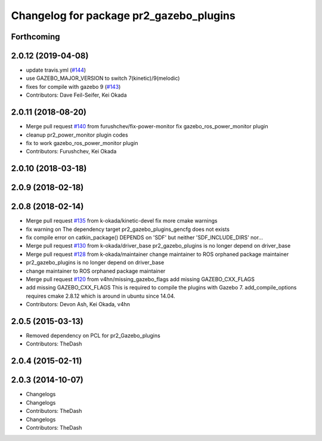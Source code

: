 ^^^^^^^^^^^^^^^^^^^^^^^^^^^^^^^^^^^^^^^^
Changelog for package pr2_gazebo_plugins
^^^^^^^^^^^^^^^^^^^^^^^^^^^^^^^^^^^^^^^^

Forthcoming
-----------

2.0.12 (2019-04-08)
-------------------
* update travis.yml (`#144 <https://github.com/PR2/pr2_simulator/issues/144>`_)
* use GAZEBO_MAJOR_VERSION to switch 7(kinetic)/9(melodic)
* fixes for compile with gazebo 9 (`#143 <https://github.com/PR2/pr2_simulator/issues/143>`_)
* Contributors: Dave Feil-Seifer, Kei Okada

2.0.11 (2018-08-20)
-------------------
* Merge pull request `#140 <https://github.com/PR2/pr2_simulator/issues/140>`_ from furushchev/fix-power-monitor
  fix gazebo_ros_power_monitor plugin
* cleanup pr2_power_monitor plugin codes
* fix to work gazebo_ros_power_monitor plugin
* Contributors: Furushchev, Kei Okada

2.0.10 (2018-03-18)
-------------------

2.0.9 (2018-02-18)
------------------

2.0.8 (2018-02-14)
------------------
* Merge pull request `#135 <https://github.com/pr2/pr2_simulator/issues/135>`_ from k-okada/kinetic-devel
  fix more cmake warnings
* fix warning on The dependency target pr2_gazebo_plugins_gencfg does not exists
* fix compile error on catkin_package() DEPENDS on 'SDF' but neither 'SDF_INCLUDE_DIRS' nor...
* Merge pull request `#130 <https://github.com/pr2/pr2_simulator/issues/130>`_ from k-okada/driver_base
  pr2_gazebo_plugins is no longer depend on driver_base
* Merge pull request `#128 <https://github.com/pr2/pr2_simulator/issues/128>`_ from k-okada/maintainer
  change maintainer to ROS orphaned package maintainer
* pr2_gazebo_plugins is no longer depend on driver_base
* change maintainer to ROS orphaned package maintainer
* Merge pull request `#120 <https://github.com/pr2/pr2_simulator/issues/120>`_ from v4hn/missing_gazebo_flags
  add missing GAZEBO_CXX_FLAGS
* add missing GAZEBO_CXX_FLAGS
  This is required to compile the plugins with Gazebo 7.
  add_compile_options requires cmake 2.8.12 which is around in ubuntu since 14.04.
* Contributors: Devon Ash, Kei Okada, v4hn

2.0.5 (2015-03-13)
------------------
* Removed dependency on PCL for pr2_Gazebo_plugins
* Contributors: TheDash

2.0.4 (2015-02-11)
------------------

2.0.3 (2014-10-07)
------------------
* Changelogs
* Changelogs
* Contributors: TheDash

* Changelogs
* Contributors: TheDash
